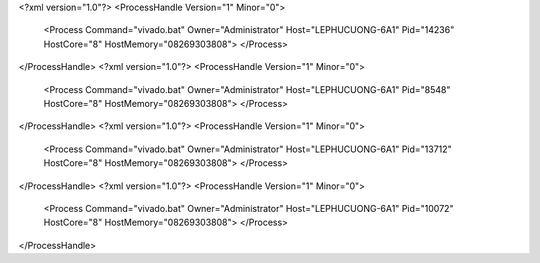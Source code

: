 <?xml version="1.0"?>
<ProcessHandle Version="1" Minor="0">
    <Process Command="vivado.bat" Owner="Administrator" Host="LEPHUCUONG-6A1" Pid="14236" HostCore="8" HostMemory="08269303808">
    </Process>
</ProcessHandle>
<?xml version="1.0"?>
<ProcessHandle Version="1" Minor="0">
    <Process Command="vivado.bat" Owner="Administrator" Host="LEPHUCUONG-6A1" Pid="8548" HostCore="8" HostMemory="08269303808">
    </Process>
</ProcessHandle>
<?xml version="1.0"?>
<ProcessHandle Version="1" Minor="0">
    <Process Command="vivado.bat" Owner="Administrator" Host="LEPHUCUONG-6A1" Pid="13712" HostCore="8" HostMemory="08269303808">
    </Process>
</ProcessHandle>
<?xml version="1.0"?>
<ProcessHandle Version="1" Minor="0">
    <Process Command="vivado.bat" Owner="Administrator" Host="LEPHUCUONG-6A1" Pid="10072" HostCore="8" HostMemory="08269303808">
    </Process>
</ProcessHandle>
